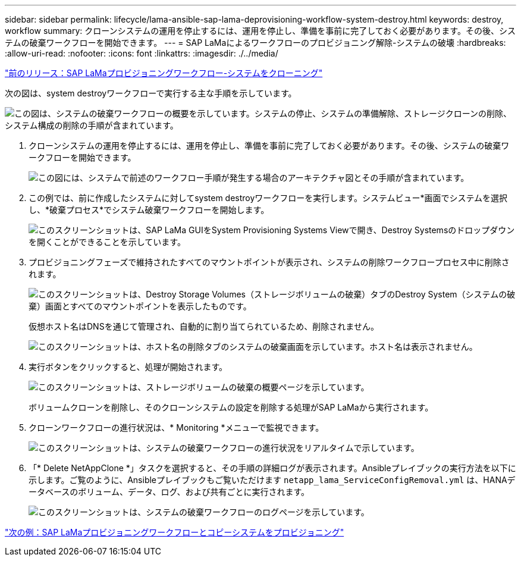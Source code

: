 ---
sidebar: sidebar 
permalink: lifecycle/lama-ansible-sap-lama-deprovisioning-workflow-system-destroy.html 
keywords: destroy, workflow 
summary: クローンシステムの運用を停止するには、運用を停止し、準備を事前に完了しておく必要があります。その後、システムの破棄ワークフローを開始できます。 
---
= SAP LaMaによるワークフローのプロビジョニング解除-システムの破壊
:hardbreaks:
:allow-uri-read: 
:nofooter: 
:icons: font
:linkattrs: 
:imagesdir: ./../media/


link:lama-ansible-sap-lama-provisioning-workflow-clone-system.html["前のリリース：SAP LaMaプロビジョニングワークフロー-システムをクローニング"]

[role="lead"]
次の図は、system destroyワークフローで実行する主な手順を示しています。

image:lama-ansible-image32.png["この図は、システムの破棄ワークフローの概要を示しています。システムの停止、システムの準備解除、ストレージクローンの削除、システム構成の削除の手順が含まれています。"]

. クローンシステムの運用を停止するには、運用を停止し、準備を事前に完了しておく必要があります。その後、システムの破棄ワークフローを開始できます。
+
image:lama-ansible-image33.png["この図には、システムで前述のワークフロー手順が発生する場合のアーキテクチャ図とその手順が含まれています。"]

. この例では、前に作成したシステムに対してsystem destroyワークフローを実行します。システムビュー*画面でシステムを選択し、*破棄プロセス*でシステム破棄ワークフローを開始します。
+
image:lama-ansible-image34.png["このスクリーンショットは、SAP LaMa GUIをSystem  Provisioning Systems Viewで開き、Destroy Systemsのドロップダウンを開くことができることを示しています。"]

. プロビジョニングフェーズで維持されたすべてのマウントポイントが表示され、システムの削除ワークフロープロセス中に削除されます。
+
image:lama-ansible-image35.png["このスクリーンショットは、Destroy Storage Volumes（ストレージボリュームの破棄）タブのDestroy System（システムの破棄）画面とすべてのマウントポイントを表示したものです。"]

+
仮想ホスト名はDNSを通じて管理され、自動的に割り当てられているため、削除されません。

+
image:lama-ansible-image36.png["このスクリーンショットは、ホスト名の削除タブのシステムの破棄画面を示しています。ホスト名は表示されません。"]

. 実行ボタンをクリックすると、処理が開始されます。
+
image:lama-ansible-image37.png["このスクリーンショットは、ストレージボリュームの破棄の概要ページを示しています。"]

+
ボリュームクローンを削除し、そのクローンシステムの設定を削除する処理がSAP LaMaから実行されます。

. クローンワークフローの進行状況は、* Monitoring *メニューで監視できます。
+
image:lama-ansible-image38.png["このスクリーンショットは、システムの破棄ワークフローの進行状況をリアルタイムで示しています。"]

. 「* Delete NetAppClone *」タスクを選択すると、その手順の詳細ログが表示されます。Ansibleプレイブックの実行方法を以下に示します。ご覧のように、Ansibleプレイブックもご覧いただけます `netapp_lama_ServiceConfigRemoval.yml` は、HANAデータベースのボリューム、データ、ログ、および共有ごとに実行されます。
+
image:lama-ansible-image39.png["このスクリーンショットは、システムの破棄ワークフローのログページを示しています。"]



link:lama-ansible-sap-lama-provisioning-workflow-copy-system.html["次の例：SAP LaMaプロビジョニングワークフローとコピーシステムをプロビジョニング"]
